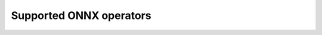 
.. _l-xop-api-supported-ops:

Supported ONNX operators
========================

.. supported-onnx-ops::
